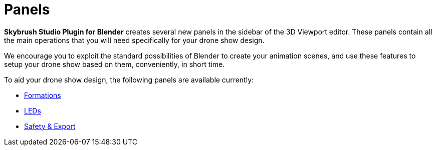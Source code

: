 = Panels
:imagesdir: ../../assets/images

*Skybrush Studio Plugin for Blender* creates several new panels in the sidebar of the 3D Viewport editor. These panels contain all the main operations that you will need specifically for your drone show design.

We encourage you to exploit the standard possibilities of Blender to create your animation scenes, and use these features to setup your drone show based on them, conveniently, in short time.

To aid your drone show design, the following panels are available currently:

* xref:panels/formations.adoc[Formations]
* xref:panels/leds.adoc[LEDs]
* xref:panels/safety_export.adoc[Safety & Export]
